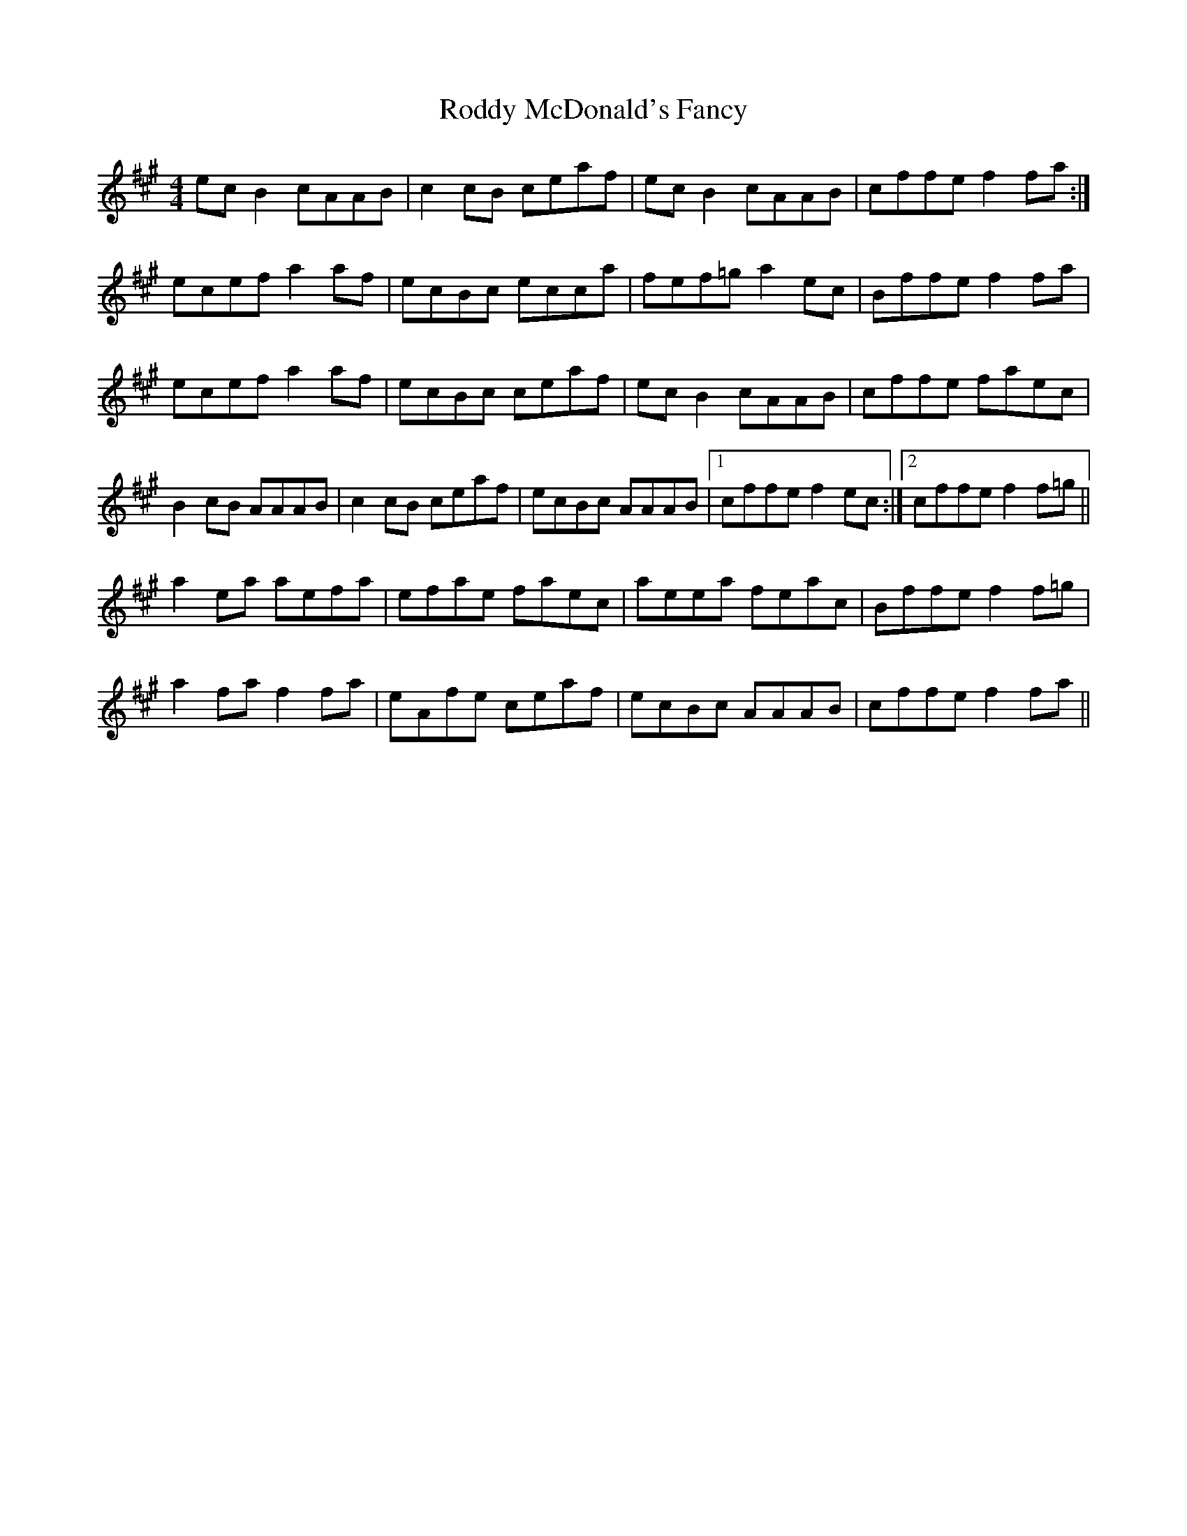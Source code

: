 X: 34975
T: Roddy McDonald's Fancy
R: reel
M: 4/4
K: Amajor
ec B2 cAAB|c2 cB ceaf|ec B2 cAAB|cffe f2 fa:|
ecef a2 af|ecBc ecca|fef=g a2 ec|Bffe f2 fa|
ecef a2 af|ecBc ceaf|ecB2 cAAB|cffe faec|
B2 cB AAAB|c2 cB ceaf|ecBc AAAB|1 cffe f2 ec:|2 cffe f2 f=g||
a2 ea aefa|efae faec|aeea feac|Bffe f2 f=g|
a2 fa f2 fa|eAfe ceaf|ecBc AAAB|cffe f2fa||

